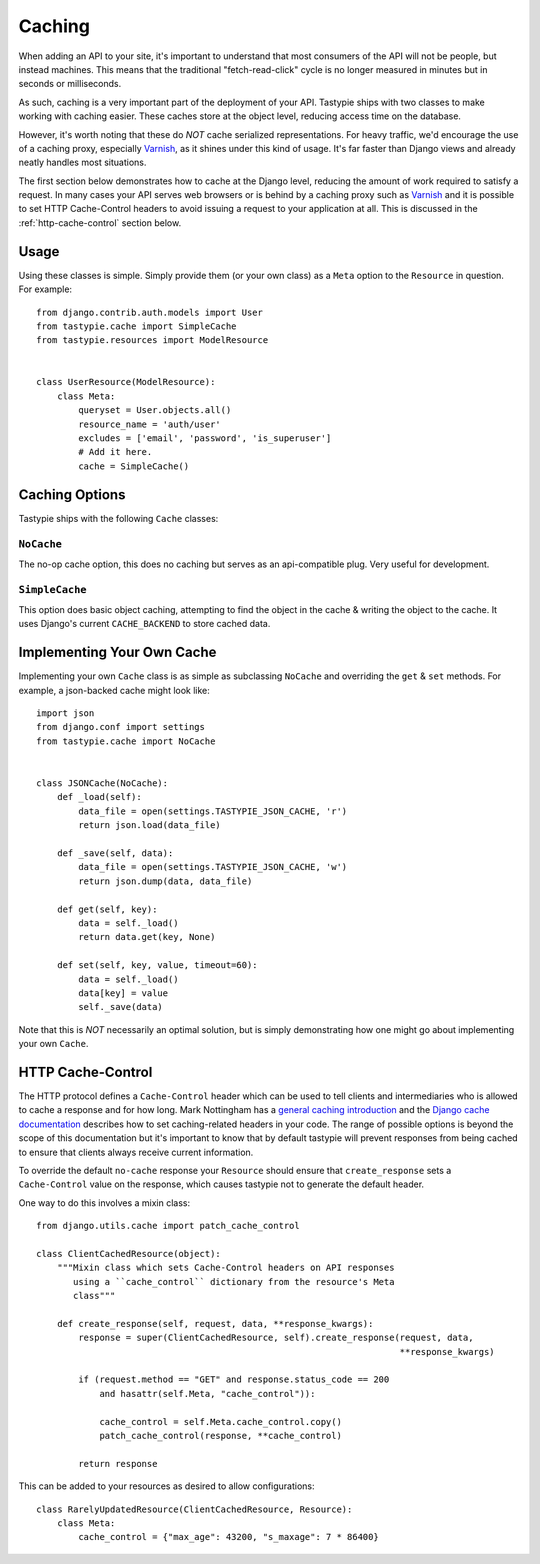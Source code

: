 .. _ref-caching:

=======
Caching
=======

When adding an API to your site, it's important to understand that most
consumers of the API will not be people, but instead machines. This means that
the traditional "fetch-read-click" cycle is no longer measured in minutes but
in seconds or milliseconds.

As such, caching is a very important part of the deployment of your API.
Tastypie ships with two classes to make working with caching easier. These
caches store at the object level, reducing access time on the database.

However, it's worth noting that these do *NOT* cache serialized representations.
For heavy traffic, we'd encourage the use of a caching proxy, especially
Varnish_, as it shines under this kind of usage. It's far faster than Django
views and already neatly handles most situations.

.. _Varnish: http://www.varnish-cache.org/

The first section below demonstrates how to cache at the Django level, reducing
the amount of work required to satisfy a request. In many cases your API serves
web browsers or is behind by a caching proxy such as Varnish_ and it is possible
to set HTTP Cache-Control headers to avoid issuing a request to your application
at all. This is discussed in the :ref:`http-cache-control` section below.

Usage
=====

Using these classes is simple. Simply provide them (or your own class) as a
``Meta`` option to the ``Resource`` in question. For example::

    from django.contrib.auth.models import User
    from tastypie.cache import SimpleCache
    from tastypie.resources import ModelResource


    class UserResource(ModelResource):
        class Meta:
            queryset = User.objects.all()
            resource_name = 'auth/user'
            excludes = ['email', 'password', 'is_superuser']
            # Add it here.
            cache = SimpleCache()


Caching Options
===============

Tastypie ships with the following ``Cache`` classes:

``NoCache``
~~~~~~~~~~~

The no-op cache option, this does no caching but serves as an api-compatible
plug. Very useful for development.

``SimpleCache``
~~~~~~~~~~~~~~~

This option does basic object caching, attempting to find the object in the
cache & writing the object to the cache. It uses Django's current
``CACHE_BACKEND`` to store cached data.


Implementing Your Own Cache
===========================

Implementing your own ``Cache`` class is as simple as subclassing ``NoCache``
and overriding the ``get`` & ``set`` methods. For example, a json-backed
cache might look like::

    import json
    from django.conf import settings
    from tastypie.cache import NoCache


    class JSONCache(NoCache):
        def _load(self):
            data_file = open(settings.TASTYPIE_JSON_CACHE, 'r')
            return json.load(data_file)

        def _save(self, data):
            data_file = open(settings.TASTYPIE_JSON_CACHE, 'w')
            return json.dump(data, data_file)

        def get(self, key):
            data = self._load()
            return data.get(key, None)

        def set(self, key, value, timeout=60):
            data = self._load()
            data[key] = value
            self._save(data)

Note that this is *NOT* necessarily an optimal solution, but is simply
demonstrating how one might go about implementing your own ``Cache``.

.. _http-cache-control:

HTTP Cache-Control
==================

The HTTP protocol defines a ``Cache-Control`` header which can be used to tell
clients and intermediaries who is allowed to cache a response and for how long.
Mark Nottingham has a `general caching introduction`_ and the `Django cache
documentation`_ describes how to set caching-related headers in your code. The
range of possible options is beyond the scope of this documentation but it's
important to know that by default tastypie will prevent responses from being
cached to ensure that clients always receive current information.

.. _general caching introduction: http://www.mnot.net/cache_docs/
.. _Django cache documentation:
    https://docs.djangoproject.com/en/dev/topics/cache/#controlling-cache-using-other-headers

To override the default ``no-cache`` response your ``Resource`` should ensure
that ``create_response`` sets a ``Cache-Control`` value on the response, which
causes tastypie not to generate the default header.

One way to do this involves a mixin class::

    from django.utils.cache import patch_cache_control

    class ClientCachedResource(object):
        """Mixin class which sets Cache-Control headers on API responses
           using a ``cache_control`` dictionary from the resource's Meta
           class"""

        def create_response(self, request, data, **response_kwargs):
            response = super(ClientCachedResource, self).create_response(request, data,
                                                                         **response_kwargs)

            if (request.method == "GET" and response.status_code == 200
                and hasattr(self.Meta, "cache_control")):

                cache_control = self.Meta.cache_control.copy()
                patch_cache_control(response, **cache_control)

            return response


This can be added to your resources as desired to allow configurations::

    class RarelyUpdatedResource(ClientCachedResource, Resource):
        class Meta:
            cache_control = {"max_age": 43200, "s_maxage": 7 * 86400}
